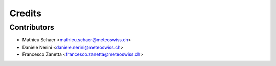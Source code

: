 =======
Credits
=======

Contributors
------------

* Mathieu Schaer  <mathieu.schaer@meteoswiss.ch>
* Daniele Nerini  <daniele.nerini@meteoswiss.ch>
* Francesco Zanetta <francesco.zanetta@meteoswiss.ch>
